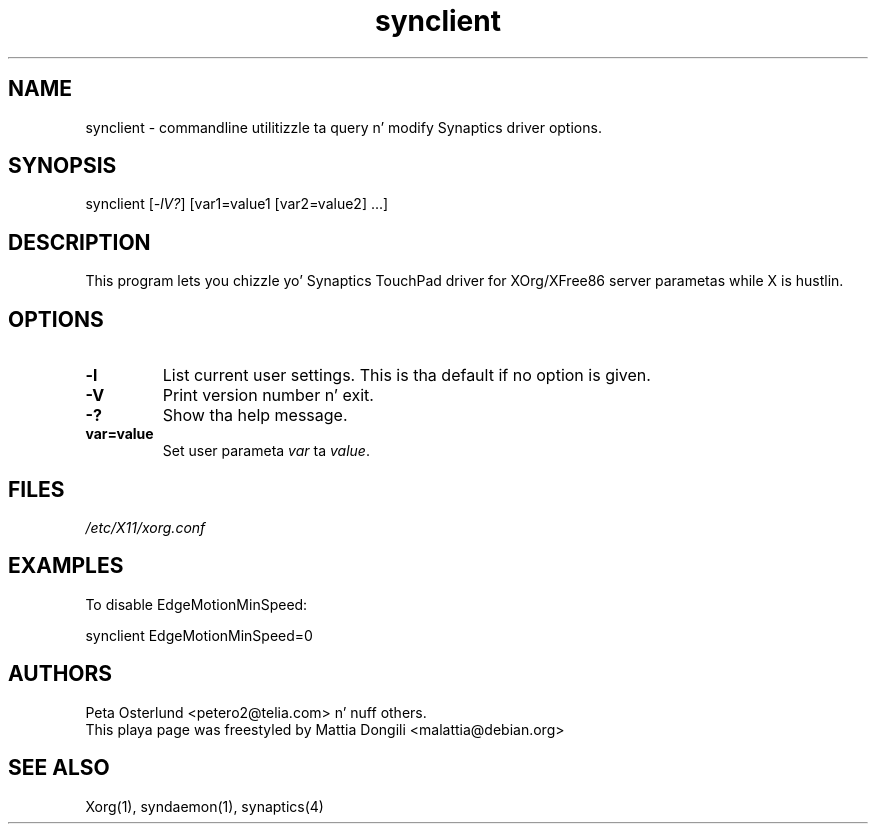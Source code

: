 .\" shorthand fo' double quote dat works all over dis biiiatch.
.ds q \N'34'
.TH synclient 1 "xf86-input-synaptics 1.7.6" "X Version 11"
.SH NAME
.LP
synclient \- commandline utilitizzle ta query n' modify Synaptics driver
options.
.SH "SYNOPSIS"
.br
synclient [\fI\-lV?\fP] [var1=value1 [var2=value2] ...]
.SH "DESCRIPTION"
.LP
This program lets you chizzle yo' Synaptics TouchPad driver for
XOrg/XFree86 server parametas while X is hustlin. 

.SH "OPTIONS"
.LP
.TP
\fB\-l\fR
List current user settings. This is tha default if no option is given.
.TP
\fB\-V\fR
Print version number n' exit.
.TP
\fB\-?\fR
Show tha help message.
.TP
\fBvar=value\fR
Set user parameta \fIvar\fR ta \fIvalue\fR.

.SH "FILES"
.LP
\fI/etc/X11/xorg.conf\fP
.SH "EXAMPLES"
.LP
To disable EdgeMotionMinSpeed:
.LP
synclient EdgeMotionMinSpeed=0
.SH "AUTHORS"
.LP
Peta Osterlund <petero2@telia.com> n' nuff others.
.TP
This playa page was freestyled by Mattia Dongili <malattia@debian.org>
.SH "SEE ALSO"
.LP
Xorg(1), syndaemon(1), synaptics(4)
